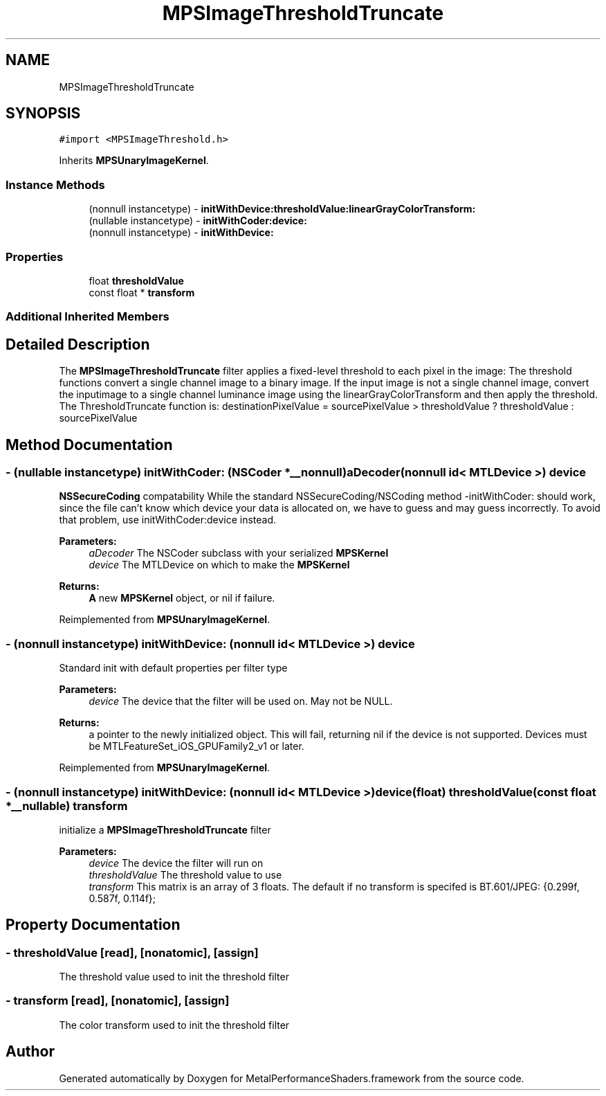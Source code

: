 .TH "MPSImageThresholdTruncate" 3 "Sat May 12 2018" "Version MetalPerformanceShaders-116" "MetalPerformanceShaders.framework" \" -*- nroff -*-
.ad l
.nh
.SH NAME
MPSImageThresholdTruncate
.SH SYNOPSIS
.br
.PP
.PP
\fC#import <MPSImageThreshold\&.h>\fP
.PP
Inherits \fBMPSUnaryImageKernel\fP\&.
.SS "Instance Methods"

.in +1c
.ti -1c
.RI "(nonnull instancetype) \- \fBinitWithDevice:thresholdValue:linearGrayColorTransform:\fP"
.br
.ti -1c
.RI "(nullable instancetype) \- \fBinitWithCoder:device:\fP"
.br
.ti -1c
.RI "(nonnull instancetype) \- \fBinitWithDevice:\fP"
.br
.in -1c
.SS "Properties"

.in +1c
.ti -1c
.RI "float \fBthresholdValue\fP"
.br
.ti -1c
.RI "const float * \fBtransform\fP"
.br
.in -1c
.SS "Additional Inherited Members"
.SH "Detailed Description"
.PP 
The \fBMPSImageThresholdTruncate\fP filter applies a fixed-level threshold to each pixel in the image: The threshold functions convert a single channel image to a binary image\&. If the input image is not a single channel image, convert the inputimage to a single channel luminance image using the linearGrayColorTransform and then apply the threshold\&. The ThresholdTruncate function is: destinationPixelValue = sourcePixelValue > thresholdValue ? thresholdValue : sourcePixelValue 
.SH "Method Documentation"
.PP 
.SS "\- (nullable instancetype) \fBinitWithCoder:\fP (NSCoder *__nonnull) aDecoder(nonnull id< MTLDevice >) device"
\fBNSSecureCoding\fP compatability  While the standard NSSecureCoding/NSCoding method -initWithCoder: should work, since the file can't know which device your data is allocated on, we have to guess and may guess incorrectly\&. To avoid that problem, use initWithCoder:device instead\&. 
.PP
\fBParameters:\fP
.RS 4
\fIaDecoder\fP The NSCoder subclass with your serialized \fBMPSKernel\fP 
.br
\fIdevice\fP The MTLDevice on which to make the \fBMPSKernel\fP 
.RE
.PP
\fBReturns:\fP
.RS 4
\fBA\fP new \fBMPSKernel\fP object, or nil if failure\&. 
.RE
.PP

.PP
Reimplemented from \fBMPSUnaryImageKernel\fP\&.
.SS "\- (nonnull instancetype) initWithDevice: (nonnull id< MTLDevice >) device"
Standard init with default properties per filter type 
.PP
\fBParameters:\fP
.RS 4
\fIdevice\fP The device that the filter will be used on\&. May not be NULL\&. 
.RE
.PP
\fBReturns:\fP
.RS 4
a pointer to the newly initialized object\&. This will fail, returning nil if the device is not supported\&. Devices must be MTLFeatureSet_iOS_GPUFamily2_v1 or later\&. 
.RE
.PP

.PP
Reimplemented from \fBMPSUnaryImageKernel\fP\&.
.SS "\- (nonnull instancetype) \fBinitWithDevice:\fP (nonnull id< MTLDevice >) device(float) thresholdValue(const float *__nullable) transform"
initialize a \fBMPSImageThresholdTruncate\fP filter 
.PP
\fBParameters:\fP
.RS 4
\fIdevice\fP The device the filter will run on 
.br
\fIthresholdValue\fP The threshold value to use 
.br
\fItransform\fP This matrix is an array of 3 floats\&. The default if no transform is specifed is BT\&.601/JPEG: {0\&.299f, 0\&.587f, 0\&.114f}; 
.RE
.PP

.SH "Property Documentation"
.PP 
.SS "\- thresholdValue\fC [read]\fP, \fC [nonatomic]\fP, \fC [assign]\fP"
The threshold value used to init the threshold filter 
.SS "\- transform\fC [read]\fP, \fC [nonatomic]\fP, \fC [assign]\fP"
The color transform used to init the threshold filter 

.SH "Author"
.PP 
Generated automatically by Doxygen for MetalPerformanceShaders\&.framework from the source code\&.

